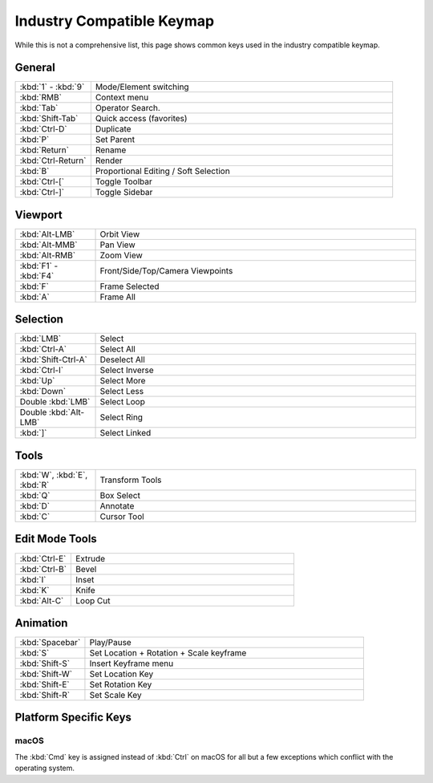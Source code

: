 
**************************
Industry Compatible Keymap
**************************

While this is not a comprehensive list,
this page shows common keys used in the industry compatible keymap.


General
=======

.. list-table::
   :widths: 20 80

   * - :kbd:`1` - :kbd:`9`
     - Mode/Element switching
   * - :kbd:`RMB`
     - Context menu
   * - :kbd:`Tab`
     - Operator Search.
   * - :kbd:`Shift-Tab`
     - Quick access (favorites)
   * - :kbd:`Ctrl-D`
     - Duplicate
   * - :kbd:`P`
     - Set Parent
   * - :kbd:`Return`
     - Rename
   * - :kbd:`Ctrl-Return`
     - Render
   * - :kbd:`B`
     - Proportional Editing / Soft Selection
   * - :kbd:`Ctrl-[`
     - Toggle Toolbar
   * - :kbd:`Ctrl-]`
     - Toggle Sidebar


Viewport
========

.. list-table::
   :widths: 20 80

   * - :kbd:`Alt-LMB`
     - Orbit View
   * - :kbd:`Alt-MMB`
     - Pan View
   * - :kbd:`Alt-RMB`
     - Zoom View
   * - :kbd:`F1` - :kbd:`F4`
     - Front/Side/Top/Camera Viewpoints
   * - :kbd:`F`
     - Frame Selected
   * - :kbd:`A`
     - Frame All


Selection
=========

.. list-table::
   :widths: 20 80

   * - :kbd:`LMB`
     - Select
   * - :kbd:`Ctrl-A`
     - Select All
   * - :kbd:`Shift-Ctrl-A`
     - Deselect All
   * - :kbd:`Ctrl-I`
     - Select Inverse
   * - :kbd:`Up`
     - Select More
   * - :kbd:`Down`
     - Select Less
   * - Double :kbd:`LMB`
     - Select Loop
   * - Double :kbd:`Alt-LMB`
     - Select Ring
   * - :kbd:`]`
     - Select Linked


Tools
=====

.. list-table::
   :widths: 20 80

   * - :kbd:`W`, :kbd:`E`, :kbd:`R`
     - Transform Tools
   * - :kbd:`Q`
     - Box Select
   * - :kbd:`D`
     - Annotate
   * - :kbd:`C`
     - Cursor Tool


Edit Mode Tools
===============

.. list-table::
   :widths: 20 80

   * - :kbd:`Ctrl-E`
     - Extrude
   * - :kbd:`Ctrl-B`
     - Bevel
   * - :kbd:`I`
     - Inset
   * - :kbd:`K`
     - Knife
   * - :kbd:`Alt-C`
     - Loop Cut


Animation
=========

.. list-table::
   :widths: 20 80

   * - :kbd:`Spacebar`
     - Play/Pause
   * - :kbd:`S`
     - Set Location + Rotation + Scale keyframe
   * - :kbd:`Shift-S`
     - Insert Keyframe menu
   * - :kbd:`Shift-W`
     - Set Location Key
   * - :kbd:`Shift-E`
     - Set Rotation Key
   * - :kbd:`Shift-R`
     - Set Scale Key


Platform Specific Keys
======================

macOS
-----

The :kbd:`Cmd` key is assigned instead of :kbd:`Ctrl` on macOS
for all but a few exceptions which conflict with the operating system.
